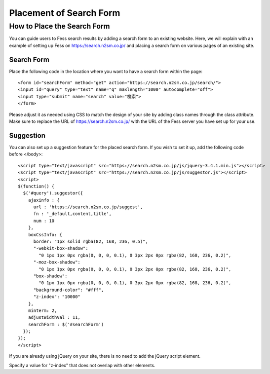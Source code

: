 ========================
Placement of Search Form
========================

How to Place the Search Form
============================

You can guide users to Fess search results by adding a search form to an existing website.
Here, we will explain with an example of setting up Fess on https://search.n2sm.co.jp/ and placing a search form on various pages of an existing site.

Search Form
-----------

Place the following code in the location where you want to have a search form within the page:

::

    <form id="searchForm" method="get" action="https://search.n2sm.co.jp/search/">
    <input id="query" type="text" name="q" maxlength="1000" autocomplete="off">
    <input type="submit" name="search" value="検索">
    </form>

Please adjust it as needed using CSS to match the design of your site by adding class names through the class attribute.
Make sure to replace the URL of https://search.n2sm.co.jp/ with the URL of the Fess server you have set up for your use.

Suggestion
----------

You can also set up a suggestion feature for the placed search form. If you wish to set it up, add the following code before </body>:

::

    <script type="text/javascript" src="https://search.n2sm.co.jp/js/jquery-3.4.1.min.js"></script>
    <script type="text/javascript" src="https://search.n2sm.co.jp/js/suggestor.js"></script>
    <script>
    $(function() {
      $('#query').suggestor({
        ajaxinfo : {
          url : 'https://search.n2sm.co.jp/suggest',
          fn : '_default,content,title',
          num : 10
        },
        boxCssInfo: {
          border: "1px solid rgba(82, 168, 236, 0.5)",
          "-webkit-box-shadow":
            "0 1px 1px 0px rgba(0, 0, 0, 0.1), 0 3px 2px 0px rgba(82, 168, 236, 0.2)",
          "-moz-box-shadow":
            "0 1px 1px 0px rgba(0, 0, 0, 0.1), 0 3px 2px 0px rgba(82, 168, 236, 0.2)",
          "box-shadow":
            "0 1px 1px 0px rgba(0, 0, 0, 0.1), 0 3px 2px 0px rgba(82, 168, 236, 0.2)",
          "background-color": "#fff",
          "z-index": "10000"
        },
        minterm: 2,
        adjustWidthVal : 11,
        searchForm : $('#searchForm')
      });
    });
    </script>

If you are already using jQuery on your site, there is no need to add the jQuery script element.

Specify a value for "z-index" that does not overlap with other elements.


